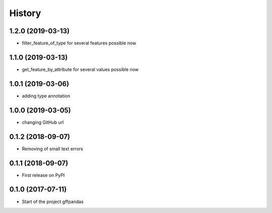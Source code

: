 =======
History
=======

1.2.0 (2019-03-13)
------------------

* filter_feature_of_type for several features possible now

1.1.0 (2019-03-13)
------------------

* get_feature_by_attribute for several values possible now

1.0.1 (2019-03-06)
------------------

* adding type annotation

1.0.0 (2019-03-05)
------------------

* changing GitHub url

0.1.2 (2018-09-07)
------------------

* Removing of small text errors


0.1.1 (2018-09-07)
------------------

* First release on PyPI


0.1.0 (2017-07-11)
------------------

* Start of the project gffpandas
